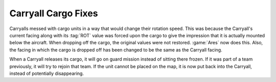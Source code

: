 .. index:: Carryalls; Facing issues fixed

====================
Carryall Cargo Fixes
====================

Carryalls messed with cargo units in a way that would change their rotation
speed. This was because the Carryall's current facing along with its :tag:`ROT`
value was forced upon the cargo to give the impression that it is actually
mounted below the aircraft. When dropping off the cargo, the original values
were not restored. :game:`Ares` now does this. Also, the facing in which the
cargo is dropped off has been changed to be the same as the Carryall facing.

.. versionadded:: 0.D

When a Carryall releases its cargo, it will go on guard mission instead of
sitting there frozen. If it was part of a team previously, it will try to rejoin
that team. If the unit cannot be placed on the map, it is now put back into the
Carryall, instead of potentially disappearing.

.. versionadded:: 2.0
